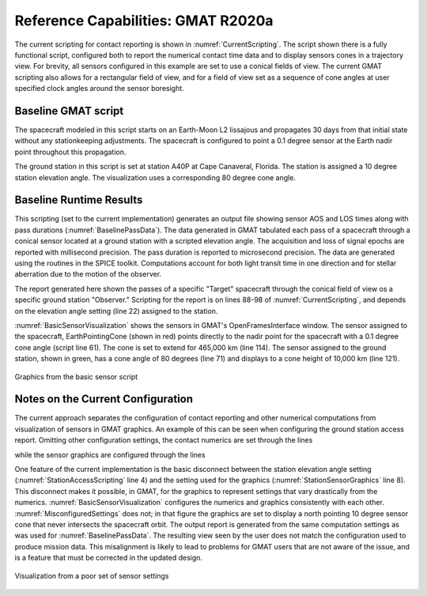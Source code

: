 .. _VisualizationScripting:

***********************************
Reference Capabilities: GMAT R2020a
***********************************

The current scripting for contact reporting is shown in :numref:`CurrentScripting`\ .  The script shown there is a fully functional script, configured both to report the numerical contact time data and to display sensors cones in a trajectory view.  For brevity, all sensors configured in this example are set to use a conical fields of view.  The current GMAT scripting also allows for a rectangular field of view, and for a field of view set as a sequence of cone angles at user specified clock angles around the sensor boresight. 

Baseline GMAT script
--------------------
The spacecraft modeled in this script starts on an Earth-Moon L2 lissajous and propagates 30 days from that initial state without any stationkeeping adjustments.  The spacecraft is configured to point a 0.1 degree sensor at the Earth nadir point throughout this propagation.

The ground station in this script is set at station A40P at Cape Canaveral, Florida.  The station is assigned a 10 degree station elevation angle.  The visualization uses a corresponding 80 degree cone angle.

.. _CurrentScripting:
.. code-block:: matlab
	:caption: Full function GMAT R2020a script, with Ground Station and Spacecraft Sensor Visualization and Reporting
	:linenos:

	% Spacecraft at Earth-Moon L2
	Create Spacecraft Sat;
	GMAT Sat.DateFormat = UTCGregorian;
	GMAT Sat.Epoch = '23 Jan 2010 00:00:02.033';
	GMAT Sat.CoordinateSystem = EarthMJ2000Eq;
	GMAT Sat.DisplayStateType = Cartesian;
	GMAT Sat.X = 406326.226613191;
	GMAT Sat.Y = 177458.3876159782;
	GMAT Sat.Z = 145838.5807900441;
	GMAT Sat.VX = -0.5172746738228751;
	GMAT Sat.VY = 0.7746503665608931;
	GMAT Sat.VZ = 0.3314166026539857;

	% Station in Florida
	Create GroundStation TheCape;
	GMAT TheCape.CentralBody = Earth;
	GMAT TheCape.StateType = Spherical;
	GMAT TheCape.HorizonReference = Ellipsoid;
	GMAT TheCape.Location1 = 28.5619894;
	GMAT TheCape.Location2 = 279.4228064;
	GMAT TheCape.Location3 = -0.01451;
	GMAT TheCape.MinimumElevationAngle = 10;

	% Propagator Setup
	Create ForceModel FM
	GMAT FM.CentralBody = Earth;
	GMAT FM.PrimaryBodies = {Earth};
	GMAT FM.PointMasses = {Luna, Sun};

	Create Propagator prop;
	GMAT prop.FM = FM;
	GMAT prop.Type = PrinceDormand78; 
	GMAT prop.InitialStepSize = 60;
	GMAT prop.Accuracy = 1e-12;
	GMAT prop.MinStep = 0;
	GMAT prop.MaxStep = 600;
	GMAT prop.MaxStepAttempts = 50;
	GMAT prop.StopIfAccuracyIsViolated = true;

	% ------------------------------------------
	% Visualization Scripting: Spacecraft

	GMAT Sat.Attitude = NadirPointing;
	GMAT Sat.AddHardware = {EarthPointingCone}

	Create Antenna EarthPointingCone;
	GMAT EarthPointingCone.FieldOfView = SatEarthCone;
	GMAT EarthPointingCone.DirectionX = 1;
	GMAT EarthPointingCone.DirectionY = 0;
	GMAT EarthPointingCone.DirectionZ = 0;
	GMAT EarthPointingCone.SecondDirectionX = 0;	% Ignored for cone
	GMAT EarthPointingCone.SecondDirectionY = 0;
	GMAT EarthPointingCone.SecondDirectionZ = 1;
	GMAT EarthPointingCone.HWOriginInBCSX = 0;
	GMAT EarthPointingCone.HWOriginInBCSY = 0;
	GMAT EarthPointingCone.HWOriginInBCSZ = 0;

	Create ConicalFOV SatEarthCone;
	GMAT SatEarthCone.Color = [255 0 0];
	GMAT SatEarthCone.Alpha = 64;
	GMAT SatEarthCone.FieldOfViewAngle = 0.1;

	% ------------------------------------------
	% Visualization Scripting: Station

	GMAT TheCape.AddHardware = {TenDegreeAntenna};

	Create ConicalFOV TenDegEl;
	GMAT TenDegEl.Color = [0 255 0];
	GMAT TenDegEl.Alpha = 64;
	GMAT TenDegEl.FieldOfViewAngle = 80;

	Create Antenna TenDegreeAntenna;
	GMAT TenDegreeAntenna.FieldOfView = TenDegEl;
	GMAT TenDegreeAntenna.DirectionX = 0;
	GMAT TenDegreeAntenna.DirectionY = 0;
	GMAT TenDegreeAntenna.DirectionZ = 1;
	GMAT TenDegreeAntenna.SecondDirectionX = 1;	% Ignored for cone
	GMAT TenDegreeAntenna.SecondDirectionY = 0;
	GMAT TenDegreeAntenna.SecondDirectionZ = 0;
	GMAT TenDegreeAntenna.HWOriginInBCSX = 0;
	GMAT TenDegreeAntenna.HWOriginInBCSY = 0;
	GMAT TenDegreeAntenna.HWOriginInBCSZ = 0;

	% ------------------------------------------
	% Setup reporting for the spacecraft entering the station's field of view

	Create ContactLocator ContactsAtTheCape;
	GMAT ContactsAtTheCape.Target = Sat;
	GMAT ContactsAtTheCape.Filename = 'CapeContacts.txt';
	GMAT ContactsAtTheCape.OccultingBodies = {Luna};
	GMAT ContactsAtTheCape.UseLightTimeDelay = true;
	GMAT ContactsAtTheCape.UseStellarAberration = true;
	GMAT ContactsAtTheCape.WriteReport = true;
	GMAT ContactsAtTheCape.RunMode = Automatic;
	GMAT ContactsAtTheCape.UseEntireInterval = true;
	GMAT ContactsAtTheCape.Observers = {TheCape};
	GMAT ContactsAtTheCape.LightTimeDirection = Transmit;

	% Not available: Station visible to the Satellite

	% ------------------------------------------
	% Setup Visualization for the spacecraft and station
	Create OpenFramesInterface openFramesInterface;
	GMAT openFramesInterface.Add = {Sat, TheCape, Earth, Sun, Luna};
	GMAT openFramesInterface.SensorMask = {SatMask, CapeMask};
	GMAT openFramesInterface.CoordinateSystem = EarthMJ2000Eq;

	Create OpenFramesSensorMask SatMask;
	GMAT SatMask.Source = Sat;
	GMAT SatMask.Hardware = EarthPointingCone;
	GMAT SatMask.Label = 'Homewards';
	GMAT SatMask.LengthType = Manual;
	GMAT SatMask.Length = 465000;

	Create OpenFramesSensorMask CapeMask;
	GMAT CapeMask.Source = TheCape;
	GMAT CapeMask.Hardware = TenDegreeAntenna;
	GMAT CapeMask.Label = 'TheCape';
	GMAT CapeMask.LengthType = Manual;
	GMAT CapeMask.Length = 10000;

	% ------------------------------------------
	BeginMissionSequence
	Propagate prop(Sat) {Sat.ElapsedDays = 30}

Baseline Runtime Results
------------------------
This scripting (set to the current implementation) generates an output file showing sensor AOS and LOS times along with pass durations (:numref:`BaselinePassData`\ ).  The data generated in GMAT tabulated each pass of a spacecraft through a conical sensor located at a ground station with a scripted elevation angle.  The acquisition and loss of signal epochs are reported with millisecond precision.  The pass duration is reported to microsecond precision.  The data are generated using the routines in the SPICE toolkit.  Computations account for both light transit time in one direction and for stellar aberration due to the motion of the observer.

.. _BaselinePassData:
.. code-block:: text
	:caption: Station Contact Report Example
	
	Target: Sat

	Observer: TheCape
	Start Time (UTC)            Stop Time (UTC)               Duration (s)         
	23 Jan 2010 00:00:02.033    23 Jan 2010 04:47:11.544      17229.510622    
	23 Jan 2010 17:20:28.686    24 Jan 2010 05:35:18.812      44090.126209    
	24 Jan 2010 17:56:26.891    25 Jan 2010 06:26:39.056      45012.165377    
	25 Jan 2010 18:40:20.622    26 Jan 2010 07:22:07.144      45706.521664    
	26 Jan 2010 19:34:34.454    27 Jan 2010 08:21:24.974      46010.519252    
	27 Jan 2010 20:40:40.952    28 Jan 2010 09:22:40.291      45719.338352    
	28 Jan 2010 21:58:04.344    29 Jan 2010 10:23:19.719      44715.374920    
	29 Jan 2010 23:23:31.535    30 Jan 2010 11:21:40.625      43089.089394    
	31 Jan 2010 00:50:38.214    31 Jan 2010 12:15:31.408      41093.194538    
	01 Feb 2010 02:11:35.081    01 Feb 2010 13:02:50.632      39075.550802    
	02 Feb 2010 03:23:56.160    02 Feb 2010 13:44:16.889      37220.728950    
	03 Feb 2010 04:28:26.254    03 Feb 2010 14:21:22.746      35576.492196    
	04 Feb 2010 05:26:29.979    04 Feb 2010 14:55:40.289      34150.310409    
	05 Feb 2010 06:19:46.159    05 Feb 2010 15:28:38.430      32932.270860    
	06 Feb 2010 07:09:57.208    06 Feb 2010 16:01:49.969      31912.761891    
	07 Feb 2010 07:58:37.199    07 Feb 2010 16:36:57.982      31100.782417    
	08 Feb 2010 08:46:57.384    08 Feb 2010 17:15:57.581      30540.197066    
	09 Feb 2010 09:35:32.258    09 Feb 2010 18:00:50.757      30318.498274    
	10 Feb 2010 10:24:12.533    10 Feb 2010 18:53:32.109      30559.576491    
	11 Feb 2010 11:12:12.061    11 Feb 2010 19:55:30.261      31398.199250    
	12 Feb 2010 11:58:23.152    12 Feb 2010 21:07:45.160      32962.007903    
	13 Feb 2010 12:39:10.548    13 Feb 2010 22:23:14.762      35044.213473    
	14 Feb 2010 13:00:22.366    14 Feb 2010 23:10:24.026      36601.660437    
	15 Feb 2010 13:17:02.164    15 Feb 2010 23:50:15.582      37993.418123    
	16 Feb 2010 13:40:32.853    17 Feb 2010 00:35:27.698      39294.845740    
	17 Feb 2010 14:11:31.372    18 Feb 2010 01:29:26.480      40675.108360    
	18 Feb 2010 14:52:42.602    19 Feb 2010 02:37:48.223      42305.620977    
	19 Feb 2010 15:53:20.479    20 Feb 2010 04:15:07.942      44507.463212    
	20 Feb 2010 17:44:42.887    21 Feb 2010 07:03:21.106      47918.219694    
	21 Feb 2010 22:43:05.156    22 Feb 2010 00:00:01.625      4616.4696568    


	Number of events : 30

The report generated here shown the passes of a specific "Target" spacecraft through the conical field of view os a specific ground station "Observer."  Scripting for the report is on lines 88-98 of :numref:`CurrentScripting`\ , and depends on the elevation angle setting (line 22) assigned to the station.

:numref:`BasicSensorVisualization` shows the sensors in GMAT's OpenFramesInterface window.  The sensor assigned to the spacecraft, EarthPointingCone (shown in red) points directly to the nadir point for the spacecraft with a 0.1 degree cone angle (script line 61).  The cone is set to extend for 465,000 km (line 114).  The sensor assigned to the ground station, shown in green, has a cone angle of 80 degrees (line 71) and displays to a cone height of 10,000 km (line 121).

.. _BasicSensorVisualization:
.. figure:: images/BasicSensorScript.png
   :align: center

   Graphics from the basic sensor script


Notes on the Current Configuration
----------------------------------
The current approach separates the configuration of contact reporting and other numerical computations from visualization of sensors in GMAT graphics.  An example of this can be seen when configuring the ground station access report.  Omitting other configuration settings, the contact numerics are set through the lines

.. _StationAccessScripting:
.. code-block:: matlab
	:caption: Lines used to compute access from a station to a spacecraft
	:linenos:

	% Station in Florida
	Create GroundStation TheCape;
	...
	GMAT TheCape.MinimumElevationAngle = 10;

	Create ContactLocator ContactsAtTheCape;
	GMAT ContactsAtTheCape.Target = Sat;
	...
	GMAT ContactsAtTheCape.Observers = {TheCape};

while the sensor graphics are configured through the lines

.. _StationSensorGraphics:
.. code-block:: matlab
	:caption: Lines used to display the sensor mask for a ground station
	:linenos:

	Create GroundStation TheCape;
	...
	GMAT TheCape.AddHardware = {TenDegreeAntenna};

	Create ConicalFOV TenDegEl;
	GMAT TenDegEl.Color = [0 255 0];
	GMAT TenDegEl.Alpha = 64;
	GMAT TenDegEl.FieldOfViewAngle = 80;

	Create Antenna TenDegreeAntenna;
	GMAT TenDegreeAntenna.FieldOfView = TenDegEl;
	GMAT TenDegreeAntenna.DirectionX = 0;
	GMAT TenDegreeAntenna.DirectionY = 0;
	GMAT TenDegreeAntenna.DirectionZ = 1;

	% Setup Visualization for the spacecraft and station
	Create OpenFramesInterface openFramesInterface;
	GMAT openFramesInterface.SensorMask = {CapeMask};

	Create OpenFramesSensorMask CapeMask;
	GMAT CapeMask.Source = TheCape;
	GMAT CapeMask.Hardware = TenDegreeAntenna;
	GMAT CapeMask.LengthType = Manual;
	GMAT CapeMask.Length = 10000;

One feature of the current implementation is the basic disconnect between the station elevation angle setting (:numref:`StationAccessScripting` line 4) and the setting used for the graphics (:numref:`StationSensorGraphics` line 8).  This disconnect makes it possible, in GMAT, for the graphics to represent settings that vary drastically from the numerics.  :numref:`BasicSensorVisualization` configures the numerics and graphics consistently with each other.  :numref:`MisconfiguredSettings` does not; in that figure the graphics are set to display a north pointing 10 degree sensor cone that never intersects the spacecraft orbit.  The output report is generated from the same computation settings as was used for :numref:`BaselinePassData`\ .  The resulting view seen by the user does not match the configuration used to produce mission data.  This misalignment is likely to lead to problems for GMAT users that are not aware of the issue, and is a feature that must be corrected in the updated design.

.. _MisconfiguredSettings:
.. figure:: images/MisconfiguredSettings.png
   :align: center

   Visualization from a poor set of sensor settings
